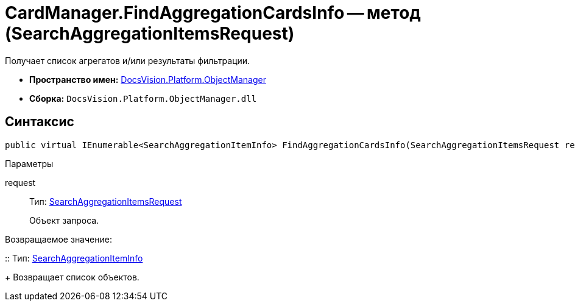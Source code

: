 = CardManager.FindAggregationCardsInfo -- метод (SearchAggregationItemsRequest)

Получает список агрегатов и/или результаты фильтрации.

* *Пространство имен:* xref:api/DocsVision/Platform/ObjectManager/ObjectManager_NS.adoc[DocsVision.Platform.ObjectManager]
* *Сборка:* `DocsVision.Platform.ObjectManager.dll`

[[FindAggregationCardsInfo_MT__section_jct_3ds_mpb]]
== Синтаксис

[source,csharp]
----
public virtual IEnumerable<SearchAggregationItemInfo> FindAggregationCardsInfo(SearchAggregationItemsRequest request)
----

[[FindAggregationCardsInfo_MT__section_nyy_4fs_mpb]]
Параметры

request::
Тип: xref:api/DocsVision/Platform/ObjectManager/SearchAggregationItemsRequest_CL.adoc[SearchAggregationItemsRequest]
+
Объект запроса.

Возвращаемое значение:

::
Тип: xref:api/DocsVision/Platform/ObjectManager/SearchAggregationItemInfo_CL.adoc[SearchAggregationItemInfo]
+
Возвращает список объектов.
